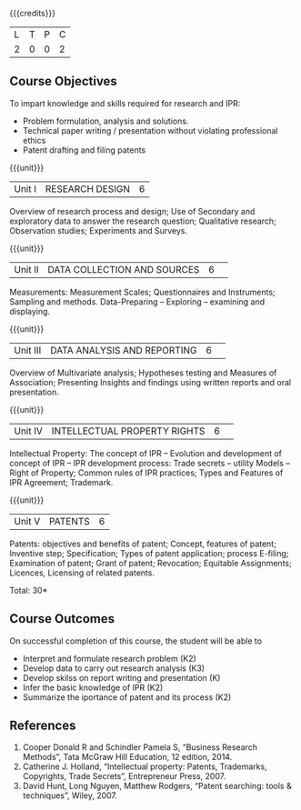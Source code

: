 :properties:
:author: S Kavitha
:date: 10 May 2022
:end:

#+startup: showall

{{{credits}}}
| L | T | P | C |
| 2 | 0 | 0 | 2 |

** Course Objectives
To impart knowledge and skills required for research and IPR: 
- Problem formulation, analysis and solutions. 
- Technical paper writing / presentation without violating professional ethics 
- Patent drafting and filing patents


{{{unit}}}
|Unit I |RESEARCH DESIGN |6|
Overview of research process and design; Use of Secondary and exploratory data to answer the research question; Qualitative research; Observation studies; Experiments and Surveys. 

{{{unit}}}
|Unit II| DATA COLLECTION AND SOURCES |6| 
Measurements: Measurement Scales; Questionnaires and Instruments; Sampling and methods.
Data-Preparing -- Exploring -- examining and displaying. 

{{{unit}}}
|Unit III| DATA ANALYSIS AND REPORTING |6| 
Overview of Multivariate analysis; Hypotheses testing and Measures of Association; 
Presenting Insights and findings using written reports and oral presentation. 

{{{unit}}}
|Unit IV| INTELLECTUAL PROPERTY RIGHTS |6| 
Intellectual Property: The concept of IPR -- Evolution and development of concept of IPR -- IPR development process: Trade secrets -- utility Models -- Right of Property; Common rules of IPR practices; Types and Features of IPR Agreement; Trademark.

#+begin_comment
IPR & Biodiversity, Role of WIPO and WTO in IPR establishments, Functions of UNESCO in IPR maintenance.
are removed 
#+end_comment

{{{unit}}}
|Unit V| PATENTS |6|
Patents: objectives and benefits of patent; Concept, features of patent; Inventive step; Specification; Types of patent application; process E-filing; Examination of patent; Grant of patent; Revocation; Equitable Assignments; Licences, Licensing of related patents. 

#+begin_comment
patent agents, Registration of patent agents are removed
#+end_comment

\hfill *Total: 30*

** Course Outcomes
On successful completion of this course, the student will be able to
- Interpret and formulate research problem (K2)
- Develop data to carry out research analysis (K3)
- Develop skilss on report writing and presentation (K)
- Infer the basic knowledge of IPR (K2)
- Summarize the iportance of patent and its process (K2)

** References
1. Cooper Donald R and Schindler Pamela S, “Business Research Methods”, Tata McGraw Hill Education, 12 edition, 2014.
2. Catherine J. Holland, “Intellectual property: Patents, Trademarks, Copyrights, Trade Secrets”, Entrepreneur Press, 2007. 
3. David Hunt, Long Nguyen, Matthew Rodgers, “Patent searching: tools & techniques”, Wiley, 2007. 

#+begin_comment
Removed one book 
#+end_comment


#+begin_comment  
** CO PO MAPPING 
#+NAME: co-po-mapping
|                |    |PO1 | PO2 | PO3 | PO4 | PO5 | PO6 | PO7 | PO8 | PO9 | PO10 | PO11 | 
|                |    | K3 | K6  |  K6 |  K6 | K6  |     |     |     |     |      |      |     
| CO1            | K2 |  2 |     |     |     |     |     |     |     |     |      |   2  |    
| CO2            | K4 |  3 |  2  |  2  |  2  |  2  |     |     |     |     |      |      |  
| CO3            | K3 |  3 |  2  |  2  |  2  |  2  |     |     |     |     |      |      |    
| CO4            | K3 |  3 |  2  |  2  |  2  |  2  |     |     |     |     |      |      |    
| CO5            | K2 |  2 |     |     |     |     |     |     |     |     |      |      |    
| Total          |    | 13 |  6  |  6  |  6  |  6  |     |     |     |     |      |   2  |   
| Course Mapping |    |  3 |  2  |  2  |  2  |  2  |     |     |     |     |      |   2  | 
#+end_comment
